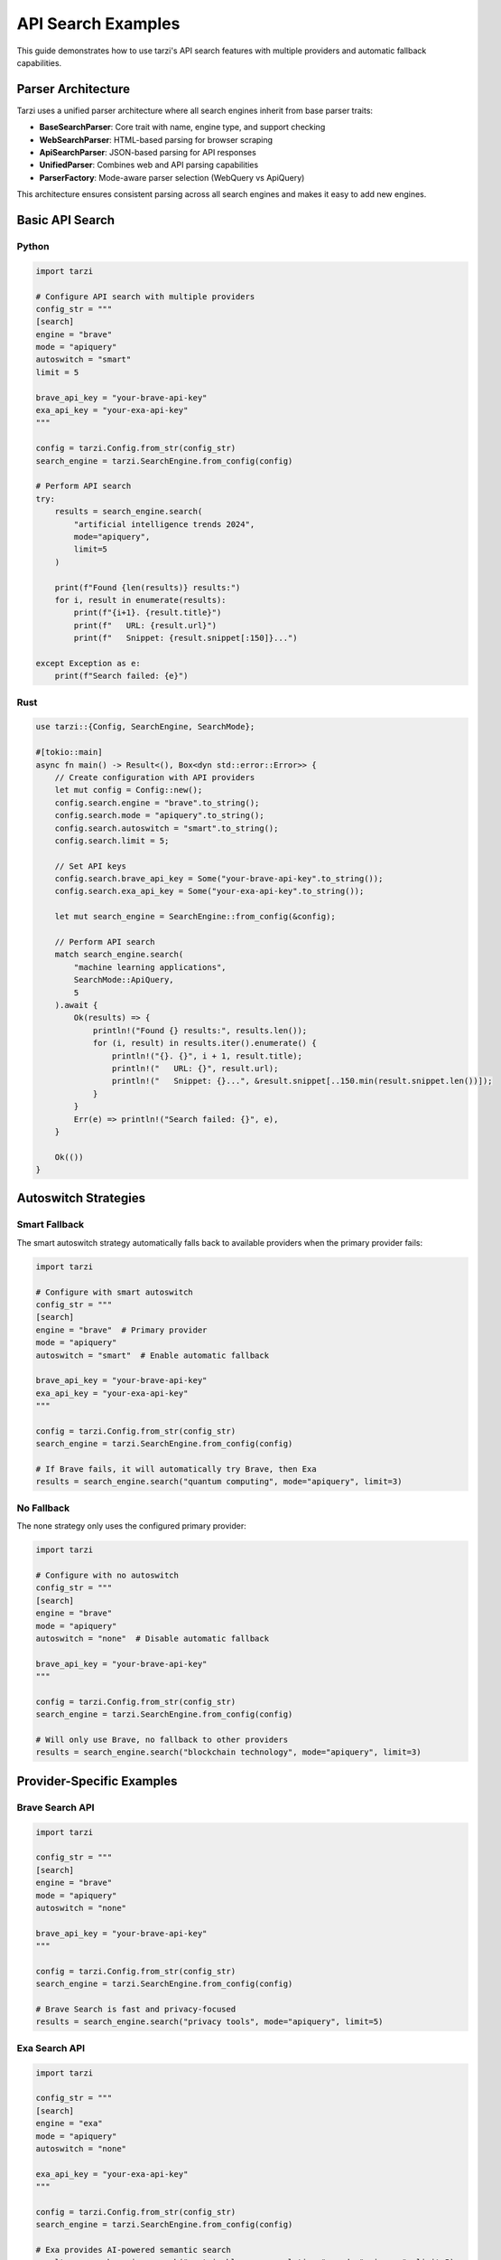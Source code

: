 API Search Examples
==================

This guide demonstrates how to use tarzi's API search features with multiple providers and automatic fallback capabilities.

Parser Architecture
-------------------

Tarzi uses a unified parser architecture where all search engines inherit from base parser traits:

- **BaseSearchParser**: Core trait with name, engine type, and support checking
- **WebSearchParser**: HTML-based parsing for browser scraping
- **ApiSearchParser**: JSON-based parsing for API responses
- **UnifiedParser**: Combines web and API parsing capabilities
- **ParserFactory**: Mode-aware parser selection (WebQuery vs ApiQuery)

This architecture ensures consistent parsing across all search engines and makes it easy to add new engines.

Basic API Search
---------------

Python
~~~~~~~

.. code-block:: python

   import tarzi

   # Configure API search with multiple providers
   config_str = """
   [search]
   engine = "brave"
   mode = "apiquery"
   autoswitch = "smart"
   limit = 5
   
   brave_api_key = "your-brave-api-key"
   exa_api_key = "your-exa-api-key"
   """

   config = tarzi.Config.from_str(config_str)
   search_engine = tarzi.SearchEngine.from_config(config)

   # Perform API search
   try:
       results = search_engine.search(
           "artificial intelligence trends 2024",
           mode="apiquery",
           limit=5
       )
       
       print(f"Found {len(results)} results:")
       for i, result in enumerate(results):
           print(f"{i+1}. {result.title}")
           print(f"   URL: {result.url}")
           print(f"   Snippet: {result.snippet[:150]}...")
           
   except Exception as e:
       print(f"Search failed: {e}")

Rust
~~~~

.. code-block:: rust

   use tarzi::{Config, SearchEngine, SearchMode};

   #[tokio::main]
   async fn main() -> Result<(), Box<dyn std::error::Error>> {
       // Create configuration with API providers
       let mut config = Config::new();
       config.search.engine = "brave".to_string();
       config.search.mode = "apiquery".to_string();
       config.search.autoswitch = "smart".to_string();
       config.search.limit = 5;
       
       // Set API keys
       config.search.brave_api_key = Some("your-brave-api-key".to_string());
       config.search.exa_api_key = Some("your-exa-api-key".to_string());

       let mut search_engine = SearchEngine::from_config(&config);

       // Perform API search
       match search_engine.search(
           "machine learning applications",
           SearchMode::ApiQuery,
           5
       ).await {
           Ok(results) => {
               println!("Found {} results:", results.len());
               for (i, result) in results.iter().enumerate() {
                   println!("{}. {}", i + 1, result.title);
                   println!("   URL: {}", result.url);
                   println!("   Snippet: {}...", &result.snippet[..150.min(result.snippet.len())]);
               }
           }
           Err(e) => println!("Search failed: {}", e),
       }

       Ok(())
   }

Autoswitch Strategies
--------------------

Smart Fallback
~~~~~~~~~~~~~

The smart autoswitch strategy automatically falls back to available providers when the primary provider fails:

.. code-block:: python

   import tarzi

   # Configure with smart autoswitch
   config_str = """
   [search]
   engine = "brave"  # Primary provider
   mode = "apiquery"
   autoswitch = "smart"  # Enable automatic fallback
   
   brave_api_key = "your-brave-api-key"
   exa_api_key = "your-exa-api-key"
   """

   config = tarzi.Config.from_str(config_str)
   search_engine = tarzi.SearchEngine.from_config(config)

   # If Brave fails, it will automatically try Brave, then Exa
   results = search_engine.search("quantum computing", mode="apiquery", limit=3)

No Fallback
~~~~~~~~~~~

The none strategy only uses the configured primary provider:

.. code-block:: python

   import tarzi

   # Configure with no autoswitch
   config_str = """
   [search]
   engine = "brave"
   mode = "apiquery"
   autoswitch = "none"  # Disable automatic fallback
   
   brave_api_key = "your-brave-api-key"
   """

   config = tarzi.Config.from_str(config_str)
   search_engine = tarzi.SearchEngine.from_config(config)

   # Will only use Brave, no fallback to other providers
   results = search_engine.search("blockchain technology", mode="apiquery", limit=3)

Provider-Specific Examples
-------------------------

Brave Search API
~~~~~~~~~~~~~~~

.. code-block:: python

   import tarzi

   config_str = """
   [search]
   engine = "brave"
   mode = "apiquery"
   autoswitch = "none"
   
   brave_api_key = "your-brave-api-key"
   """

   config = tarzi.Config.from_str(config_str)
   search_engine = tarzi.SearchEngine.from_config(config)

   # Brave Search is fast and privacy-focused
   results = search_engine.search("privacy tools", mode="apiquery", limit=5)

Exa Search API
~~~~~~~~~~~~~

.. code-block:: python

   import tarzi

   config_str = """
   [search]
   engine = "exa"
   mode = "apiquery"
   autoswitch = "none"
   
   exa_api_key = "your-exa-api-key"
   """

   config = tarzi.Config.from_str(config_str)
   search_engine = tarzi.SearchEngine.from_config(config)

   # Exa provides AI-powered semantic search
   results = search_engine.search("sustainable energy solutions", mode="apiquery", limit=5)

Travily API
~~~~~~~~~~

.. code-block:: python

   import tarzi

   config_str = """
   [search]
   engine = "travily"
   mode = "apiquery"
   autoswitch = "none"
   
   travily_api_key = "your-travily-api-key"
   """

   config = tarzi.Config.from_str(config_str)
   search_engine = tarzi.SearchEngine.from_config(config)

   # Travily specializes in travel and location-based search
   results = search_engine.search("best restaurants in Paris", mode="apiquery", limit=5)

DuckDuckGo API
~~~~~~~~~~~~~

.. code-block:: python

   import tarzi

   config_str = """
   [search]
   engine = "duckduckgo"
   mode = "apiquery"
   autoswitch = "none"
   """

   config = tarzi.Config.from_str(config_str)
   search_engine = tarzi.SearchEngine.from_config(config)

   # DuckDuckGo doesn't require an API key but has limited functionality
   results = search_engine.search("weather forecast", mode="apiquery", limit=3)

Environment Variable Configuration
--------------------------------

You can also configure API keys using environment variables:

.. code-block:: bash

   # Set API keys via environment variables
   export BRAVE_API_KEY=your-brave-api-key
   export EXA_API_KEY=your-exa-api-key
   export TRAVILY_API_KEY=your-travily-api-key

   # Run your application
   python your_app.py

.. code-block:: python

   import tarzi
   import os

   # Create config that will use environment variables
   config = tarzi.Config.new()
   config.search.engine = "brave"
   config.search.mode = "apiquery"
   config.search.autoswitch = "smart"

   # API keys will be automatically loaded from environment variables
   search_engine = tarzi.SearchEngine.from_config(config)
   results = search_engine.search("climate change", mode="apiquery", limit=5)

Error Handling
--------------

API search includes comprehensive error handling:

.. code-block:: python

   import tarzi

   try:
       results = search_engine.search("test query", mode="apiquery", limit=5)
       print(f"Success: {len(results)} results")
   except tarzi.TarziError as e:
       if "API key" in str(e):
           print("Error: Invalid or missing API key")
       elif "rate limit" in str(e):
           print("Error: Rate limit exceeded")
       elif "network" in str(e):
           print("Error: Network connection failed")
       else:
           print(f"Error: {e}")

Performance Comparison
---------------------

Compare browser-based vs API-based search:

.. code-block:: python

   import tarzi
   import time

   # Browser-based search (no API key needed)
   start_time = time.time()
   browser_results = search_engine.search("python tutorial", mode="webquery", limit=5)
   browser_time = time.time() - start_time

   # API-based search (requires API key)
   start_time = time.time()
   api_results = search_engine.search("python tutorial", mode="apiquery", limit=5)
   api_time = time.time() - start_time

   print(f"Browser search: {browser_time:.2f}s")
   print(f"API search: {api_time:.2f}s")
   print(f"API is {browser_time/api_time:.1f}x faster")

Best Practices
--------------

1. **Use Smart Autoswitch**: Enable smart autoswitch for production applications to ensure reliability
2. **Configure Multiple Providers**: Set up multiple API keys for better fallback options
3. **Monitor Rate Limits**: Be aware of API rate limits for each provider
4. **Error Handling**: Always implement proper error handling for API failures
5. **Environment Variables**: Use environment variables for API keys in production
6. **Proxy Support**: Configure proxies if needed for enterprise environments

For more advanced usage patterns, see the :doc:`../configuration` guide. 